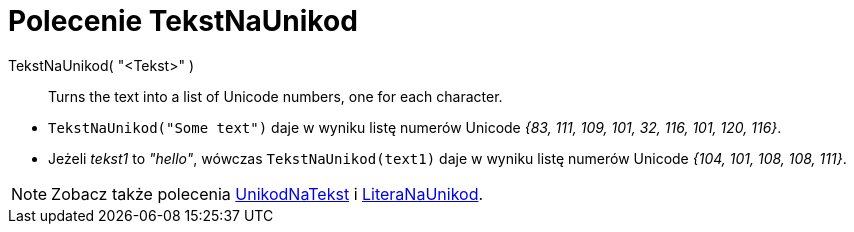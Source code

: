 = Polecenie TekstNaUnikod
:page-en: commands/TextToUnicode
ifdef::env-github[:imagesdir: /en/modules/ROOT/assets/images]

TekstNaUnikod( "<Tekst>" )::
  Turns the text into a list of Unicode numbers, one for each character.

[EXAMPLE]
====

* `++TekstNaUnikod("Some text")++` daje w wyniku listę numerów Unicode _{83, 111, 109, 101, 32, 116, 101, 120, 116}_.
* Jeżeli _tekst1_ to _"hello"_, wówczas `++TekstNaUnikod(text1)++` daje w wyniku listę numerów Unicode _{104, 101, 108, 108,
111}_.

====

[NOTE]
====

Zobacz także polecenia  xref:/commands/UnikodNaTekst.adoc[UnikodNaTekst] i
xref:/commands/LiteraNaUnikod.adoc[LiteraNaUnikod].

====
